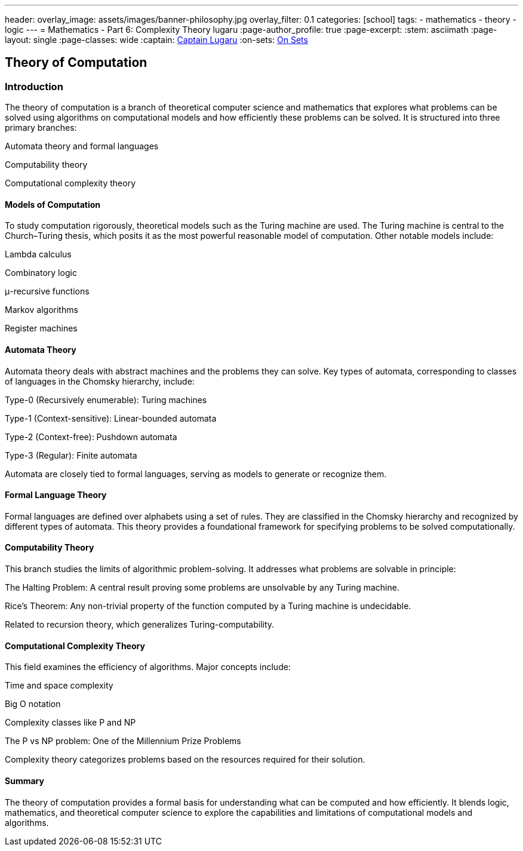 ---
header:
  overlay_image: assets/images/banner-philosophy.jpg
  overlay_filter: 0.1
categories: [school]
tags:
  - mathematics
  - theory
  - logic
---
= Mathematics - Part 6: Complexity Theory
lugaru
:page-author_profile: true
:page-excerpt:
:stem: asciimath
:page-layout: single
:page-classes: wide
:captain: https://github.com/CaptainLugaru[Captain Lugaru,window=_blank]
:on-sets: link:/school/2025/07/11/On-Set-Theory.html[On Sets,window=_blank]

== Theory of Computation
=== Introduction
The theory of computation is a branch of theoretical computer science and mathematics that explores what problems can be solved using algorithms on computational models and how efficiently these problems can be solved. It is structured into three primary branches:

Automata theory and formal languages

Computability theory

Computational complexity theory

==== Models of Computation
To study computation rigorously, theoretical models such as the Turing machine are used. The Turing machine is central to the Church–Turing thesis, which posits it as the most powerful reasonable model of computation. Other notable models include:

Lambda calculus

Combinatory logic

μ-recursive functions

Markov algorithms

Register machines

==== Automata Theory
Automata theory deals with abstract machines and the problems they can solve. Key types of automata, corresponding to classes of languages in the Chomsky hierarchy, include:

Type-0 (Recursively enumerable): Turing machines

Type-1 (Context-sensitive): Linear-bounded automata

Type-2 (Context-free): Pushdown automata

Type-3 (Regular): Finite automata

Automata are closely tied to formal languages, serving as models to generate or recognize them.

==== Formal Language Theory
Formal languages are defined over alphabets using a set of rules. They are classified in the Chomsky hierarchy and recognized by different types of automata. This theory provides a foundational framework for specifying problems to be solved computationally.

==== Computability Theory
This branch studies the limits of algorithmic problem-solving. It addresses what problems are solvable in principle:

The Halting Problem: A central result proving some problems are unsolvable by any Turing machine.

Rice's Theorem: Any non-trivial property of the function computed by a Turing machine is undecidable.

Related to recursion theory, which generalizes Turing-computability.

==== Computational Complexity Theory
This field examines the efficiency of algorithms. Major concepts include:

Time and space complexity

Big O notation

Complexity classes like P and NP

The P vs NP problem: One of the Millennium Prize Problems

Complexity theory categorizes problems based on the resources required for their solution.

==== Summary
The theory of computation provides a formal basis for understanding what can be computed and how efficiently. It blends logic, mathematics, and theoretical computer science to explore the capabilities and limitations of computational models and algorithms.
